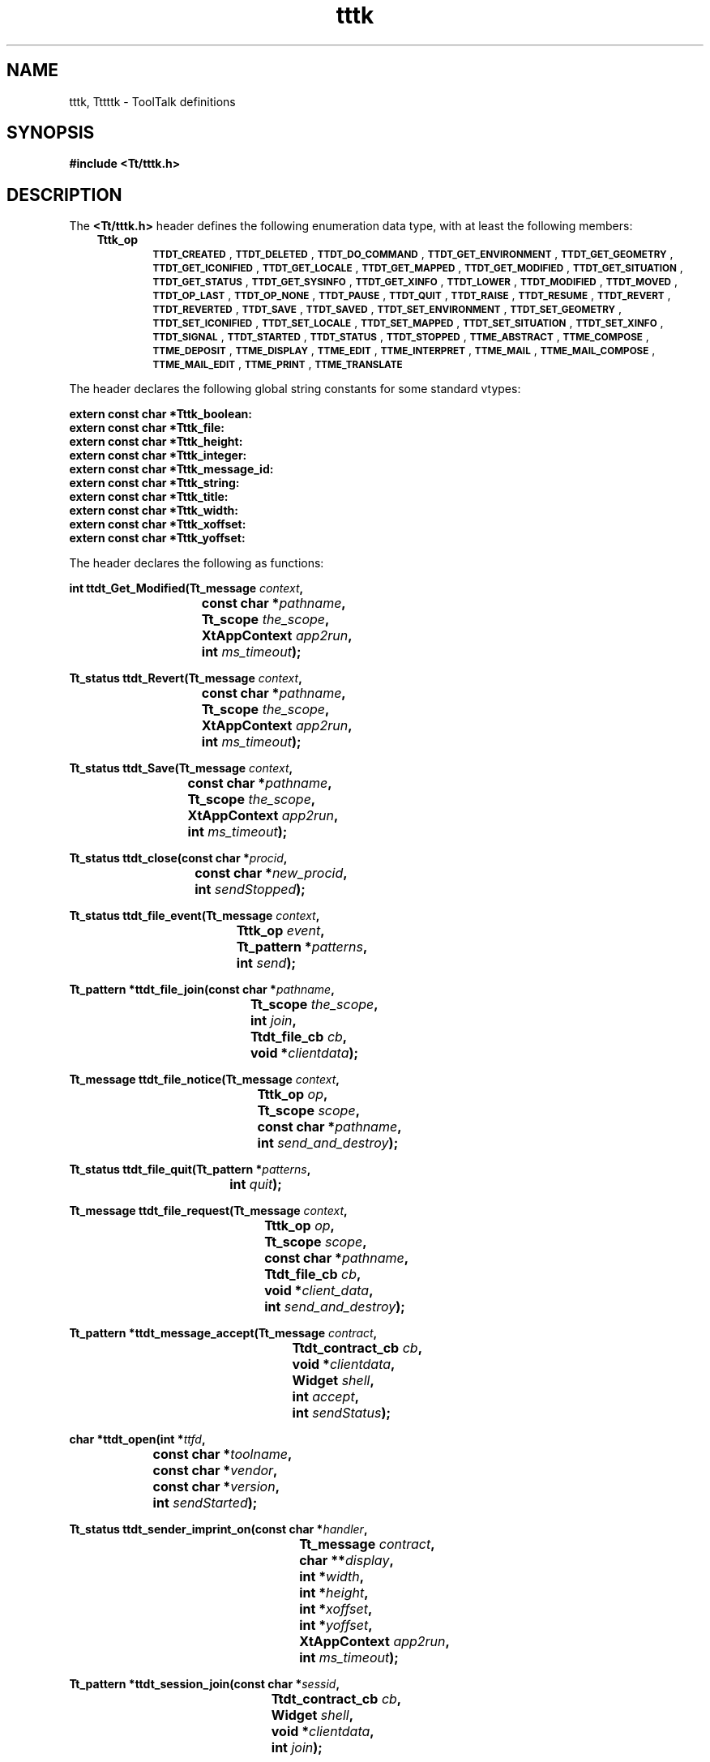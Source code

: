.de LI
.\" simulate -mm .LIs by turning them into .TPs
.TP \\n()Jn
\\$1
..
.TH tttk 5 "1 March 1996" "ToolTalk 1.3" "ToolTalk Definitions"
.BH "1 March 1996"
.\" CDE Common Source Format, Version 1.0.0
.\" (c) Copyright 1993, 1994 Hewlett-Packard Company
.\" (c) Copyright 1993, 1994 International Business Machines Corp.
.\" (c) Copyright 1993, 1994 Sun Microsystems, Inc.
.\" (c) Copyright 1993, 1994 Novell, Inc.
.IX "Tt/tttk.h" "" "Tt/tttk.h \(em ToolTalk definitions" ""
.SH "NAME"
tttk, Tttttk \- ToolTalk definitions
.SH "SYNOPSIS"
.ft 3
.nf
#include <Tt/tttk.h>
.PP
.fi
.SH "DESCRIPTION"
.PP
The
.BR <Tt/tttk.h> 
header defines the following enumeration data type,
with at least the following members:
.PP
.RS 3
.nr )J 6
.na
.LI \f3Tttk_op\fP
.br
.BR \s-1TTDT_CREATED\s+1 ,
.BR \s-1TTDT_DELETED\s+1 ,
.BR \s-1TTDT_DO_COMMAND\s+1 ,
.BR \s-1TTDT_GET_ENVIRONMENT\s+1 ,
.BR \s-1TTDT_GET_GEOMETRY\s+1 ,
.BR \s-1TTDT_GET_ICONIFIED\s+1 ,
.BR \s-1TTDT_GET_LOCALE\s+1 ,
.BR \s-1TTDT_GET_MAPPED\s+1 ,
.BR \s-1TTDT_GET_MODIFIED\s+1 ,
.BR \s-1TTDT_GET_SITUATION\s+1 ,
.BR \s-1TTDT_GET_STATUS\s+1 ,
.BR \s-1TTDT_GET_SYSINFO\s+1 ,
.BR \s-1TTDT_GET_XINFO\s+1 ,
.BR \s-1TTDT_LOWER\s+1 ,
.BR \s-1TTDT_MODIFIED\s+1 ,
.BR \s-1TTDT_MOVED\s+1 ,
.BR \s-1TTDT_OP_LAST\s+1 ,
.BR \s-1TTDT_OP_NONE\s+1 ,
.BR \s-1TTDT_PAUSE\s+1 ,
.BR \s-1TTDT_QUIT\s+1 ,
.BR \s-1TTDT_RAISE\s+1 ,
.BR \s-1TTDT_RESUME\s+1 ,
.BR \s-1TTDT_REVERT\s+1 ,
.BR \s-1TTDT_REVERTED\s+1 ,
.BR \s-1TTDT_SAVE\s+1 ,
.BR \s-1TTDT_SAVED\s+1 ,
.BR \s-1TTDT_SET_ENVIRONMENT\s+1 ,
.BR \s-1TTDT_SET_GEOMETRY\s+1 ,
.BR \s-1TTDT_SET_ICONIFIED\s+1 ,
.BR \s-1TTDT_SET_LOCALE\s+1 ,
.BR \s-1TTDT_SET_MAPPED\s+1 ,
.BR \s-1TTDT_SET_SITUATION\s+1 ,
.BR \s-1TTDT_SET_XINFO\s+1 ,
.BR \s-1TTDT_SIGNAL\s+1 ,
.BR \s-1TTDT_STARTED\s+1 ,
.BR \s-1TTDT_STATUS\s+1 ,
.BR \s-1TTDT_STOPPED\s+1 ,
.BR \s-1TTME_ABSTRACT\s+1 ,
.BR \s-1TTME_COMPOSE\s+1 ,
.BR \s-1TTME_DEPOSIT\s+1 ,
.BR \s-1TTME_DISPLAY\s+1 ,
.BR \s-1TTME_EDIT\s+1 ,
.BR \s-1TTME_INTERPRET\s+1 ,
.BR \s-1TTME_MAIL\s+1 ,
.BR \s-1TTME_MAIL_COMPOSE\s+1 ,
.BR \s-1TTME_MAIL_EDIT\s+1 ,
.BR \s-1TTME_PRINT\s+1 ,
.BR \s-1TTME_TRANSLATE\s+1
.PP
.RE
.nr )J 0
.PP
.ad
The header declares the following global
string constants for some standard vtypes:
.PP
.ft 3
.nf
extern const char  *Tttk_boolean:
extern const char  *Tttk_file:
extern const char  *Tttk_height:
extern const char  *Tttk_integer:
extern const char  *Tttk_message_id:
extern const char  *Tttk_string:
extern const char  *Tttk_title:
extern const char  *Tttk_width:
extern const char  *Tttk_xoffset:
extern const char  *Tttk_yoffset:
.PP
.fi
.PP
The header declares the following as functions:
.PP
.ft 3
.nf
.ta \w'int ttdt_Get_Modified('u
int ttdt_Get_Modified(Tt_message \f2context\fP,
	const char *\f2pathname\fP,
	Tt_scope \f2the_scope\fP,
	XtAppContext \f2app2run\fP,
	int \f2ms_timeout\fP);
.PP
.fi
.PP
.ft 3
.nf
.ta \w'Tt_status ttdt_Revert('u
Tt_status ttdt_Revert(Tt_message \f2context\fP,
	const char *\f2pathname\fP,
	Tt_scope \f2the_scope\fP,
	XtAppContext \f2app2run\fP,
	int \f2ms_timeout\fP);
.PP
.fi
.PP
.ft 3
.nf
.ta \w'Tt_status ttdt_Save('u
Tt_status ttdt_Save(Tt_message \f2context\fP,
	const char *\f2pathname\fP,
	Tt_scope \f2the_scope\fP,
	XtAppContext \f2app2run\fP,
	int \f2ms_timeout\fP);
.PP
.fi
.PP
.ft 3
.nf
.ta \w'Tt_status ttdt_close('u
Tt_status ttdt_close(const char *\f2procid\fP,
	const char *\f2new_procid\fP,
	int \f2sendStopped\fP);
.PP
.fi
.PP
.ft 3
.nf
.ta \w'Tt_status ttdt_file_event('u
Tt_status ttdt_file_event(Tt_message \f2context\fP,
	Tttk_op \f2event\fP,
	Tt_pattern *\f2patterns\fP,
	int \f2send\fP);
.PP
.fi
.PP
.ft 3
.nf
.ta \w'Tt_pattern *ttdt_file_join('u
Tt_pattern *ttdt_file_join(const char *\f2pathname\fP,
	Tt_scope \f2the_scope\fP,
	int \f2join\fP,
	Ttdt_file_cb \f2cb\fP,
	void *\f2clientdata\fP);
.PP
.fi
.PP
.ft 3
.nf
.ta \w'Tt_message ttdt_file_notice('u
Tt_message ttdt_file_notice(Tt_message \f2context\fP,
	Tttk_op \f2op\fP,
	Tt_scope \f2scope\fP,
	const char *\f2pathname\fP,
	int \f2send_and_destroy\fP);
.PP
.fi
.PP
.ft 3
.nf
.ta \w'Tt_status ttdt_file_quit('u
Tt_status ttdt_file_quit(Tt_pattern *\f2patterns\fP,
	int \f2quit\fP);
.PP
.fi
.PP
.ft 3
.nf
.ta \w'Tt_message ttdt_file_request('u
Tt_message ttdt_file_request(Tt_message \f2context\fP,
	Tttk_op \f2op\fP,
	Tt_scope \f2scope\fP,
	const char *\f2pathname\fP,
	Ttdt_file_cb \f2cb\fP,
	void *\f2client_data\fP,
	int \f2send_and_destroy\fP);
.PP
.fi
.PP
.ft 3
.nf
.ta \w'Tt_pattern *ttdt_message_accept('u
Tt_pattern *ttdt_message_accept(Tt_message \f2contract\fP,
	Ttdt_contract_cb \f2cb\fP,
	void *\f2clientdata\fP,
	Widget \f2shell\fP,
	int \f2accept\fP,
	int \f2sendStatus\fP);
.PP
.fi
.PP
.ft 3
.nf
.ta \w'char *ttdt_open('u
char *ttdt_open(int *\f2ttfd\fP,
	const char *\f2toolname\fP,
	const char *\f2vendor\fP,
	const char *\f2version\fP,
	int \f2sendStarted\fP);
.PP
.fi
.PP
.ft 3
.nf
.ta \w'Tt_status ttdt_sender_imprint_on('u
Tt_status ttdt_sender_imprint_on(const char *\f2handler\fP,
	Tt_message \f2contract\fP,
	char **\f2display\fP,
	int *\f2width\fP,
	int *\f2height\fP,
	int *\f2xoffset\fP,
	int *\f2yoffset\fP,
	XtAppContext \f2app2run\fP,
	int \f2ms_timeout\fP);
.PP
.fi
.PP
.ft 3
.nf
.ta \w'Tt_pattern *ttdt_session_join('u
Tt_pattern *ttdt_session_join(const char *\f2sessid\fP,
	Ttdt_contract_cb \f2cb\fP,
	Widget \f2shell\fP,
	void *\f2clientdata\fP,
	int \f2join\fP);
.PP
.fi
.PP
.ft 3
.nf
.ta \w'Tt_status ttdt_session_quit('u
Tt_status ttdt_session_quit(const char *\f2sessid\fP,
	Tt_pattern *\f2sess_pats\fP,
	int \f2quit\fP);
.PP
.fi
.PP
.ft 3
.nf
.ta \w'Tt_pattern *ttdt_subcontract_manage('u
Tt_pattern *ttdt_subcontract_manage(Tt_message \f2subcontract\fP,
	Ttdt_contract_cb \f2cb\fP,
	Widget \f2shell\fP,
	void *\f2clientdata\fP);
.PP
.fi
.PP
.ft 3
.nf
.ta \w'Tt_status ttmedia_Deposit('u
Tt_status ttmedia_Deposit(Tt_message \f2load_contract\fP,
	const char *\f2buffer_id\fP,
	const char *\f2media_type\fP,
	const unsigned char *\f2new_contents\fP,
	int \f2new_len\fP,
	const char *\f2pathname\fP,
	XtAppContext \f2app2run\fP,
	int \f2ms_timeout\fP);
.PP
.fi
.PP
.ft 3
.nf
.ta \w'Tt_message ttmedia_load('u
Tt_message ttmedia_load(Tt_message \f2context\fP,
	Ttmedia_load_msg_cb \f2cb\fP,
	void *\f2clientdata\fP,
	Tttk_op \f2op\fP,
	const char *\f2media_type\fP,
	const unsigned char *\f2contents\fP,
	int \f2len\fP,
	const char *\f2file\fP,
	const char *\f2docname\fP,
	int \f2send\fP);
.PP
.fi
.PP
.ft 3
.nf
.ta \w'Tt_message ttmedia_load_reply('u
Tt_message ttmedia_load_reply(Tt_message \f2contract\fP,
	const unsigned char *\f2new_contents\fP,
	int \f2new_len\fP,
	int \f2reply_and_destroy\fP);
.PP
.fi
.PP
.ft 3
.nf
.ta \w'Tt_status ttmedia_ptype_declare('u
Tt_status ttmedia_ptype_declare(const char *\f2ptype\fP,
	int \f2base_opnum\fP,
	Ttmedia_load_pat_cb \f2cb\fP,
	void *\f2clientdata\fP,
	int \f2declare\fP);
.PP
.fi
.PP
.ft 3
.nf
.ta \w'void tttk_Xt_input_handler('u
void tttk_Xt_input_handler(XtPointer \f2procid\fP,
	int *\f2source\fP,
	XtInputId *\f2id\fP);
.PP
.fi
.PP
.ft 3
.nf
.ta \w'Tt_status tttk_block_while('u
Tt_status tttk_block_while(XtAppContext \f2app2run\fP,
	const int *\f2blocked\fP,
	int \f2ms_timeout\fP);
.PP
.fi
.PP
.ft 3
.nf
.ta \w'Tt_status tttk_message_abandon('u
Tt_status tttk_message_abandon(Tt_message \f2msg\fP);
.PP
.fi
.PP
.ft 3
.nf
.ta \w'Tt_message tttk_message_create('u
Tt_message tttk_message_create(Tt_message \f2context\fP,
	Tt_class \f2the_class\fP,
	Tt_scope \f2the_scope\fP,
	const char *\f2handler\fP,
	const char *\f2op\fP,
	Tt_message_callback \f2callback\fP);
.PP
.fi
.PP
.ft 3
.nf
.ta \w'Tt_status tttk_message_destroy('u
Tt_status tttk_message_destroy(Tt_message \f2msg\fP);
.PP
.fi
.PP
.ft 3
.nf
.ta \w'Tt_status tttk_message_fail('u
Tt_status tttk_message_fail(Tt_message \f2msg\fP,
	Tt_status \f2status\fP,
	const char *\f2status_string\fP,
	int \f2destroy\fP);
.PP
.fi
.PP
.ft 3
.nf
.ta \w'Tt_status tttk_message_reject('u
Tt_status tttk_message_reject(Tt_message \f2msg\fP,
	Tt_status \f2status\fP,
	const char *\f2status_string\fP,
	int \f2destroy\fP);
.PP
.fi
.PP
.ft 3
.nf
.ta \w'char *tttk_op_string('u
char *tttk_op_string(Tttk_op \f2opcode\fP);
.PP
.fi
.PP
.ft 3
.nf
.ta \w'Tttk_op tttk_string_op('u
Tttk_op tttk_string_op(const char *\f2opstring\fP);
.PP
.fi
